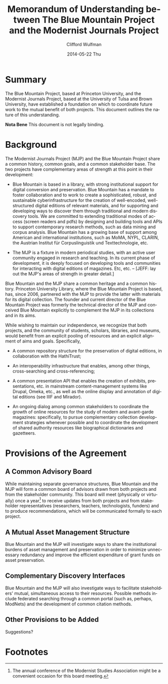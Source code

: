 #+TITLE:     Memorandum of Understanding between The Blue Mountain Project and the Modernist Journals Project
#+AUTHOR:    Clifford Wulfman
#+EMAIL:     cwulfman@Princeton.EDU
#+DATE:      2014-05-22 Thu
#+DESCRIPTION:
#+KEYWORDS:
#+LANGUAGE:  en
#+OPTIONS:   H:3 num:t toc:t \n:nil @:t ::t |:t ^:t -:t f:t *:t <:t
#+OPTIONS:   TeX:t LaTeX:t skip:nil d:nil todo:t pri:nil tags:not-in-toc
#+INFOJS_OPT: view:nil toc:nil ltoc:t mouse:underline buttons:0 path:http://orgmode.org/org-info.js
#+EXPORT_SELECT_TAGS: export
#+EXPORT_EXCLUDE_TAGS: noexport
#+LINK_UP:   
#+LINK_HOME: 
#+XSLT:

* Summary
  The Blue Mountain Project, based at Princeton University, and the
  Modernist Journals Project, based at the University of Tulsa and
  Brown University, have established a foundation on which to
  coordinate future work to the mutual benefit of both projects.
  This document outlines the nature of this understanding.

  *Nota Bene* This document is not legally binding.

* Background
  The Modernist Journals Project (MJP) and the Blue Mountain Project
  share a common history, common goals, and a common stakeholder base.
  The two projects have complementary areas of strength at this point
  in their development:

  - Blue Mountain is based in a library, with strong institutional
    support for digital conversion and preservation.  Blue Mountain
    has a mandate to foster collaboration and to work to create a
    sophisticated, robust, and sustainable cyberinfrastructure for the
    creation of well-encoded, well-structured digital editions of
    relevant materials, and for supporting and developing ways to
    discover them through traditional and modern discovery tools. We
    are committed to extending traditional modes of access (screen
    readers and pdfs) by designing and building tools and APIs to
    support contemporary research methods, such as data mining and
    corpus analysis. Blue Mountain has a growing base of support among
    American and international institutions, such as MoMA, NYPL,
    CLARIN, the Austrian Institut für Corpuslinguistik und
    Texttechnologie, etc.

  - The MJP is a fixture in modern periodical studies, with an active
    user community engaged in research and teaching. In its current
    phase of development, it is deeply focused on developing tools and
    communities for interacting with digital editions of
    magazines. Etc, etc. -- [JEFF: lay out the MJP's areas of
    strength in greater detail.]

  Blue Mountain and the MJP share a common heritage and a common
  history.  Princeton University Library, where the Blue Mountain
  Project is based, has, since 2006, partnered with the MJP to provide
  the latter with materials for its digital collection.  The founder
  and current director of the Blue Mountain Project was formerly the
  technical director of the MJP and conceived Blue Mountain explicitly
  to complement the MJP in its collections and in its aims.

  While wishing to maintain our independence, we recognize that both
  projects, and the community of students, scholars, libraries, and
  museums, would benefit from an explicit pooling of resources and an
  explicit alignment of aims and goals.  Specifically,

  - A common repository structure for the preservation of digital
    editions, in collaboration with the HathiTrust;

  - An interoperability infrastructure that enables, among other
    things, cross-searching and cross-referencing;

  - A common presentation API that enables the creation of exhibits,
    presentations, etc. in mainstream content-management systems like
    Drupal, Omeka, etc., as well as the online display and annotation
    of digital editions (see IIIF and Mirador).

  - An ongoing dialog among common stakeholders to coordinate the
    growth of online resources for the study of modern and
    avant-garde magazines: specifically, to pursue complementary
    collection development strategies whenever possible and to
    coordinate the development of shared authority resources like
    biographical dictionaries and gazetteers.

* Provisions of the Agreement
** A Common Advisory Board
   While maintaining separate governance structures, Blue Mountain and
   the MJP will form a common board of advisors drawn from both
   projects and from the stakeholder community.  This board will meet
   (physically or virtually) once a year[fn:1] to receive updates from both
   projects and from stakeholder representatives (researchers,
   teachers, technologists, funders) and to produce recommendations,
   which will be communicated formally to each project.
** A Mutual Asset Management Structure
   Blue Mountain and the MJP will investigate ways to share the
   institutional burdens of asset management and preservation in
   order to minimize unnecessary redundancy and improve the efficient
   expenditure of grant funds on asset preservation.
** Complementary Discovery Interfaces
   Blue Mountain and the MJP will also investigate ways to facilitate
   stakeholders' mutual, simultaneous access to their resources.
   Possible methods include federated searching through a common
   portal (such as, perhaps, ModNets) and the development of common
   citation methods.
** Other Provisions to be Added
   Suggestions?

* Footnotes

[fn:1] The annual conference of the Modernist Studies Association might
be a convenient occasion for this board meeting.


